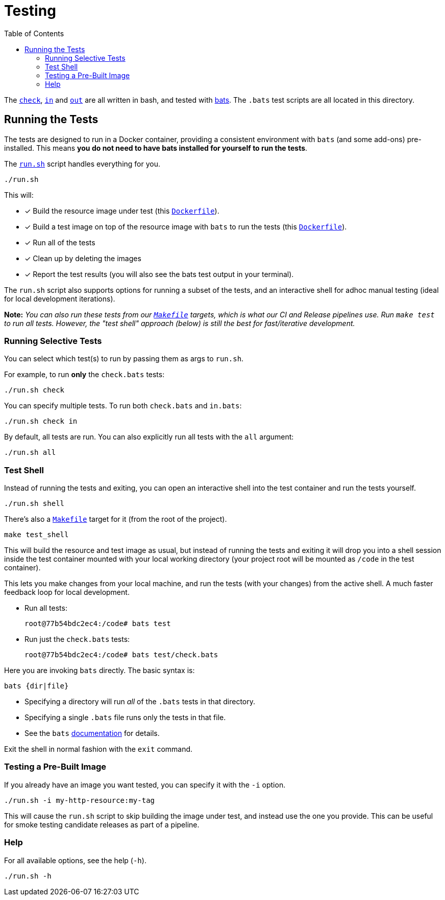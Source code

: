 = Testing
:toc:

The link:../assets/check[`check`], link:../assets/in[`in`] and link:../assets/out[`out`] are all
written in bash, and tested with https://github.com/bats-core/bats-core[bats].
The `.bats` test scripts are all located in this directory.

== Running the Tests

The tests are designed to run in a Docker container, providing a consistent environment with `bats` (and some add-ons)
pre-installed.  This means **you do not need to have bats installed for yourself to run the tests**.

The link:run.sh[`run.sh`] script handles everything for you.

[source,bash]
----
./run.sh
----

This will:

* [x] Build the resource image under test (this link:../Dockerfile[`Dockerfile`]).
* [x] Build a test image on top of the resource image with `bats` to run the tests (this link:Dockerfile[`Dockerfile`]).
* [x] Run all of the tests
* [x] Clean up by deleting the images
* [x] Report the test results (you will also see the bats test output in your terminal).

The `run.sh` script also supports options for running a subset of the tests, and an interactive shell for adhoc manual
testing (ideal for local development iterations).
         
**Note:** _You can also run these tests from our link:../Makefile[`Makefile`] targets, which is what our CI and Release pipelines use.  Run `make test` to run all tests.  However, the "test shell" approach (below) is still the best for fast/iterative development._

=== Running Selective Tests

You can select which test(s) to run by passing them as args to `run.sh`.

For example, to run **only** the `check.bats` tests:

[source,bash]
----
./run.sh check
----

You can specify multiple tests.  To run both `check.bats` and `in.bats`:

[source,bash]
----
./run.sh check in
----

By default, all tests are run.  You can also explicitly run all tests with the `all` argument:

[source,bash]
----
./run.sh all
----

=== Test Shell

Instead of running the tests and exiting, you can open an interactive shell into the test container and run
the tests yourself.

[source,bash]
----
./run.sh shell
----

There's also a link:../Makefile[`Makefile`] target for it (from the root of the project).

[source,bash]
----
make test_shell
----


This will build the resource and test image as usual, but instead of running the tests and exiting it will drop you into
a shell session inside the test container mounted with your local working directory (your project root will be mounted as `/code`
in the test container).

This lets you make changes from your local machine, and run the tests (with your changes) from the active shell.
A much faster feedback loop for local development.

* Run all tests:
+
[source,bash]
----
root@77b54bdc2ec4:/code# bats test
----
* Run just the `check.bats` tests:
+
[source,bash]
----
root@77b54bdc2ec4:/code# bats test/check.bats
----

Here you are invoking `bats` directly.  The basic syntax is:
[source]
----
bats {dir|file}
----

* Specifying a directory will run _all_ of the `.bats` tests in that directory.
* Specifying a single `.bats` file runs only the tests in that file.
* See the `bats` https://github.com/bats-core/bats-core[documentation] for details.

Exit the shell in normal fashion with the `exit` command.

=== Testing a Pre-Built Image

If you already have an image you want tested, you can specify it with the `-i` option.

[source,bash]
----
./run.sh -i my-http-resource:my-tag
----

This will cause the `run.sh` script to skip building the image under test, and instead use the one you provide.  This can
be useful for smoke testing candidate releases as part of a pipeline.

=== Help

For all available options, see the help (`-h`).

[source,bash]
----
./run.sh -h
----
